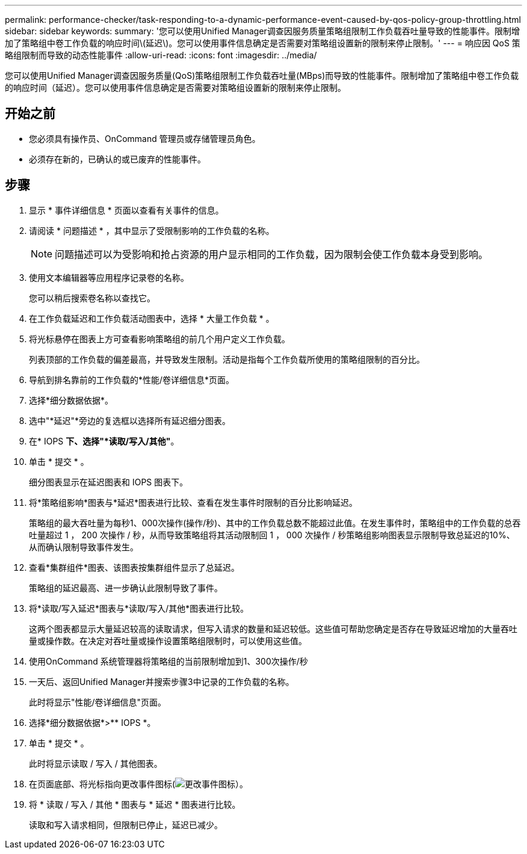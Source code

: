---
permalink: performance-checker/task-responding-to-a-dynamic-performance-event-caused-by-qos-policy-group-throttling.html 
sidebar: sidebar 
keywords:  
summary: '您可以使用Unified Manager调查因服务质量策略组限制工作负载吞吐量导致的性能事件。限制增加了策略组中卷工作负载的响应时间\(延迟\)。您可以使用事件信息确定是否需要对策略组设置新的限制来停止限制。' 
---
= 响应因 QoS 策略组限制而导致的动态性能事件
:allow-uri-read: 
:icons: font
:imagesdir: ../media/


[role="lead"]
您可以使用Unified Manager调查因服务质量(QoS)策略组限制工作负载吞吐量(MBps)而导致的性能事件。限制增加了策略组中卷工作负载的响应时间（延迟）。您可以使用事件信息确定是否需要对策略组设置新的限制来停止限制。



== 开始之前

* 您必须具有操作员、OnCommand 管理员或存储管理员角色。
* 必须存在新的，已确认的或已废弃的性能事件。




== 步骤

. 显示 * 事件详细信息 * 页面以查看有关事件的信息。
. 请阅读 * 问题描述 * ，其中显示了受限制影响的工作负载的名称。
+
[NOTE]
====
问题描述可以为受影响和抢占资源的用户显示相同的工作负载，因为限制会使工作负载本身受到影响。

====
. 使用文本编辑器等应用程序记录卷的名称。
+
您可以稍后搜索卷名称以查找它。

. 在工作负载延迟和工作负载活动图表中，选择 * 大量工作负载 * 。
. 将光标悬停在图表上方可查看影响策略组的前几个用户定义工作负载。
+
列表顶部的工作负载的偏差最高，并导致发生限制。活动是指每个工作负载所使用的策略组限制的百分比。

. 导航到排名靠前的工作负载的*性能/卷详细信息*页面。
. 选择*细分数据依据*。
. 选中"*延迟"*旁边的复选框以选择所有延迟细分图表。
. 在* IOPS *下、选择"*读取/写入/其他"*。
. 单击 * 提交 * 。
+
细分图表显示在延迟图表和 IOPS 图表下。

. 将*策略组影响*图表与*延迟*图表进行比较、查看在发生事件时限制的百分比影响延迟。
+
策略组的最大吞吐量为每秒1、000次操作(操作/秒)、其中的工作负载总数不能超过此值。在发生事件时，策略组中的工作负载的总吞吐量超过 1 ， 200 次操作 / 秒，从而导致策略组将其活动限制回 1 ， 000 次操作 / 秒策略组影响图表显示限制导致总延迟的10%、从而确认限制导致事件发生。

. 查看*集群组件*图表、该图表按集群组件显示了总延迟。
+
策略组的延迟最高、进一步确认此限制导致了事件。

. 将*读取/写入延迟*图表与*读取/写入/其他*图表进行比较。
+
这两个图表都显示大量延迟较高的读取请求，但写入请求的数量和延迟较低。这些值可帮助您确定是否存在导致延迟增加的大量吞吐量或操作数。在决定对吞吐量或操作设置策略组限制时，可以使用这些值。

. 使用OnCommand 系统管理器将策略组的当前限制增加到1、300次操作/秒
. 一天后、返回Unified Manager并搜索步骤3中记录的工作负载的名称。
+
此时将显示"性能/卷详细信息"页面。

. 选择*细分数据依据*>** IOPS *。
. 单击 * 提交 * 。
+
此时将显示读取 / 写入 / 其他图表。

. 在页面底部、将光标指向更改事件图标(image:../media/opm-change-icon.gif["更改事件图标"]）。
. 将 * 读取 / 写入 / 其他 * 图表与 * 延迟 * 图表进行比较。
+
读取和写入请求相同，但限制已停止，延迟已减少。


